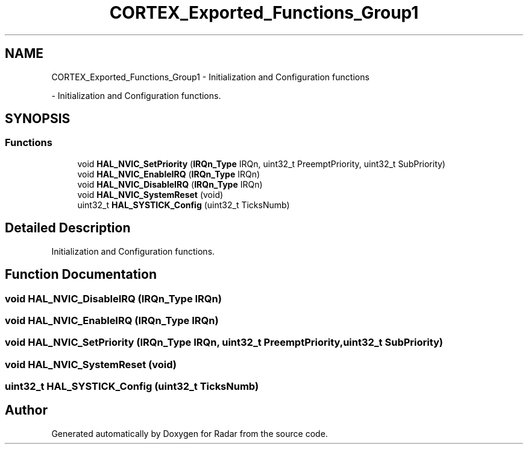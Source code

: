 .TH "CORTEX_Exported_Functions_Group1" 3 "Version 1.0.0" "Radar" \" -*- nroff -*-
.ad l
.nh
.SH NAME
CORTEX_Exported_Functions_Group1 \- Initialization and Configuration functions
.PP
 \- Initialization and Configuration functions\&.  

.SH SYNOPSIS
.br
.PP
.SS "Functions"

.in +1c
.ti -1c
.RI "void \fBHAL_NVIC_SetPriority\fP (\fBIRQn_Type\fP IRQn, uint32_t PreemptPriority, uint32_t SubPriority)"
.br
.ti -1c
.RI "void \fBHAL_NVIC_EnableIRQ\fP (\fBIRQn_Type\fP IRQn)"
.br
.ti -1c
.RI "void \fBHAL_NVIC_DisableIRQ\fP (\fBIRQn_Type\fP IRQn)"
.br
.ti -1c
.RI "void \fBHAL_NVIC_SystemReset\fP (void)"
.br
.ti -1c
.RI "uint32_t \fBHAL_SYSTICK_Config\fP (uint32_t TicksNumb)"
.br
.in -1c
.SH "Detailed Description"
.PP 
Initialization and Configuration functions\&. 


.SH "Function Documentation"
.PP 
.SS "void HAL_NVIC_DisableIRQ (\fBIRQn_Type\fP IRQn)"

.SS "void HAL_NVIC_EnableIRQ (\fBIRQn_Type\fP IRQn)"

.SS "void HAL_NVIC_SetPriority (\fBIRQn_Type\fP IRQn, uint32_t PreemptPriority, uint32_t SubPriority)"

.SS "void HAL_NVIC_SystemReset (void)"

.SS "uint32_t HAL_SYSTICK_Config (uint32_t TicksNumb)"

.SH "Author"
.PP 
Generated automatically by Doxygen for Radar from the source code\&.
